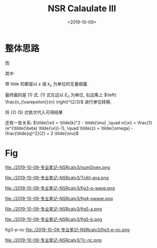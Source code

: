 #+TITLE: NSR Calaulate III
#+DATE: <2019-10-09>
#+CATEGORIES: 专业笔记
#+TAGS: 物理, path integral
#+HTML: <!-- toc -->
#+HTML: <!-- more -->

* 整体思路
\begin{align}
  \frac{\Delta F}{NE_n} 
  = \left[ \tilde{\tilde{\Omega}}_{\mathrm{int}} - \tilde{\Omega}_{0}^{\mathrm{M}} 
  + \tilde{\mu} \right]\left( \frac{n_{\varepsilon}}{n} \right)^{2/3}
\end{align}
\begin{align}
  \frac{n}{n_{\varepsilon}} 
 =& - \frac{\partial}{\partial\tilde{\mu}}\left[
       \tilde{\tilde{\Omega}}_{\mathrm{int}} + \tilde{\Omega}_{0}^{\mathrm{B}}
    \right]
\end{align}
\begin{align}
  \tilde{\tilde{\Omega}}_{\mathrm{int}} = \int \mathrm{d}\tilde{q}\cdot \tilde{q}^2
     \int_0^{\pi}\sin\theta_q\mathrm{d}\theta_q \int_0^{2\pi}\mathrm{d}\phi_q
   \int_{-\infty}^{+\infty}\mathrm{d}\tilde{\omega}
      \cdot \frac{3}{4\pi^2}\cdot \frac{1}{e^{\tilde{\beta}\tilde{\omega}}-1} 
       \delta^p(\vec{q},z)
\end{align}
\begin{align}
  \tilde{\Omega}_0^{\mathrm{B}} = \frac{3}{\tilde{\beta}} \int_0^{\infty} \mathrm{d}
  \tilde{k} \cdot \tilde{k}^2 \ln \left[1 - e^{- \tilde{\beta} \tilde{\xi}_k}\right]
\end{align}
\begin{align}
  \delta^p(\vec{q}, z) 
       =& \mathrm{Arg}\left[
             \frac{1}{4\pi}\cdot \frac{2R}{k_{\varepsilon}^2 v}
            + \tilde{z}\cdot\frac{1}{4\pi} 
           + \frac{2 R}{M k_{\varepsilon}^2}\Pi_r(\vec{q},z + \mathrm{i}0^+) 
                \right]
\end{align}
\begin{align}
  \frac{2 R}{M k_{\varepsilon}^2}\Pi_r(\vec{q},z) 
  =& \frac{2}{\pi^2} \cdot k_{\varepsilon}R\cdot \int \mathrm{d}\tilde{k}\\
          & \left\{
        \int_0^{2\pi}\mathrm{d}\phi_k  \int_{0}^{\pi} \sin\theta \mathrm{d}\theta_k
        \cdot \cos^2 \theta_k \left[
        1+n(\xi_{\vec{k}+\vec{q}/2}) + n(\xi_{-\vec{k}+\vec{q}/2})
              \right]\frac{3}{4\pi}\frac{\tilde{k}^4}
          {2\tilde{k}^2 - \tilde{z}}
           -\frac{1}{2}\tilde{k}^2
           - \frac{1}{4}\tilde{z}
          \right\} 
\end{align}

而

\begin{align}
  n(\xi_{\vec{k}+\vec{q}/2}) = \frac{1}{e^{\beta(\tilde{k}^2 + \tilde{q}^2/4 
     + \tilde{k} \tilde{q} x-2\mu)} -1}
\end{align}
其中
\begin{align}
  x = \cos(\theta_k-\theta_q) = \sin\theta_k \cos \phi_k \sin \theta_q \cos \phi_q
   + \sin \theta_k \sin\phi_k \sin \theta_q \sin \phi_q 
   + \cos \theta_k \cos \theta_q
\end{align}


带 tilde 的都是以 $\varepsilon$ 或 $k_{\varepsilon}$ 为单位的无量纲量.

最终画的是 $(1)$ 式. $(1)$ 式左边以 $E_n$ 为单位, 右边乘上 $\left(
\frac{n_{\varepsilon}}{n} \right)^{2/3}$ 进行单位转换.

将 $(2)~(5)$ 式依次代入可得结果

还有一些关系: $\tilde{\xi} = \tilde{k}^2 - \tilde{\mu} ,\quad n(\xi) =
\frac{1}{e^{\tilde{\beta} \tilde{\xi}}-1}, \quad \tilde{z} =
\tilde{\omega} - \frac{\tilde{q}^2}{2} + 2 \tilde{\mu}$ 

* Fig

file:./2019-10-09-专业笔记-NSRcalv3/numGiven.png

file:./2019-10-09-专业笔记-NSRcalv3/TcAll-ana.png

file:./2019-10-09-专业笔记-NSRcalv3/fig3-p-wave.png

file:./2019-10-09-专业笔记-NSRcalv3/fig4-pwave.png

file:./2019-10-09-专业笔记-NSRcalv3/fig5-a.png

file:./2019-10-09-专业笔记-NSRcalv3/fig5-b.png

fig3-p-nc
file:./2019-10-09-专业笔记-NSRcalv3/fig3-p-nc.png

file:./2019-10-09-专业笔记-NSRcalv3/Tc-nc.png
